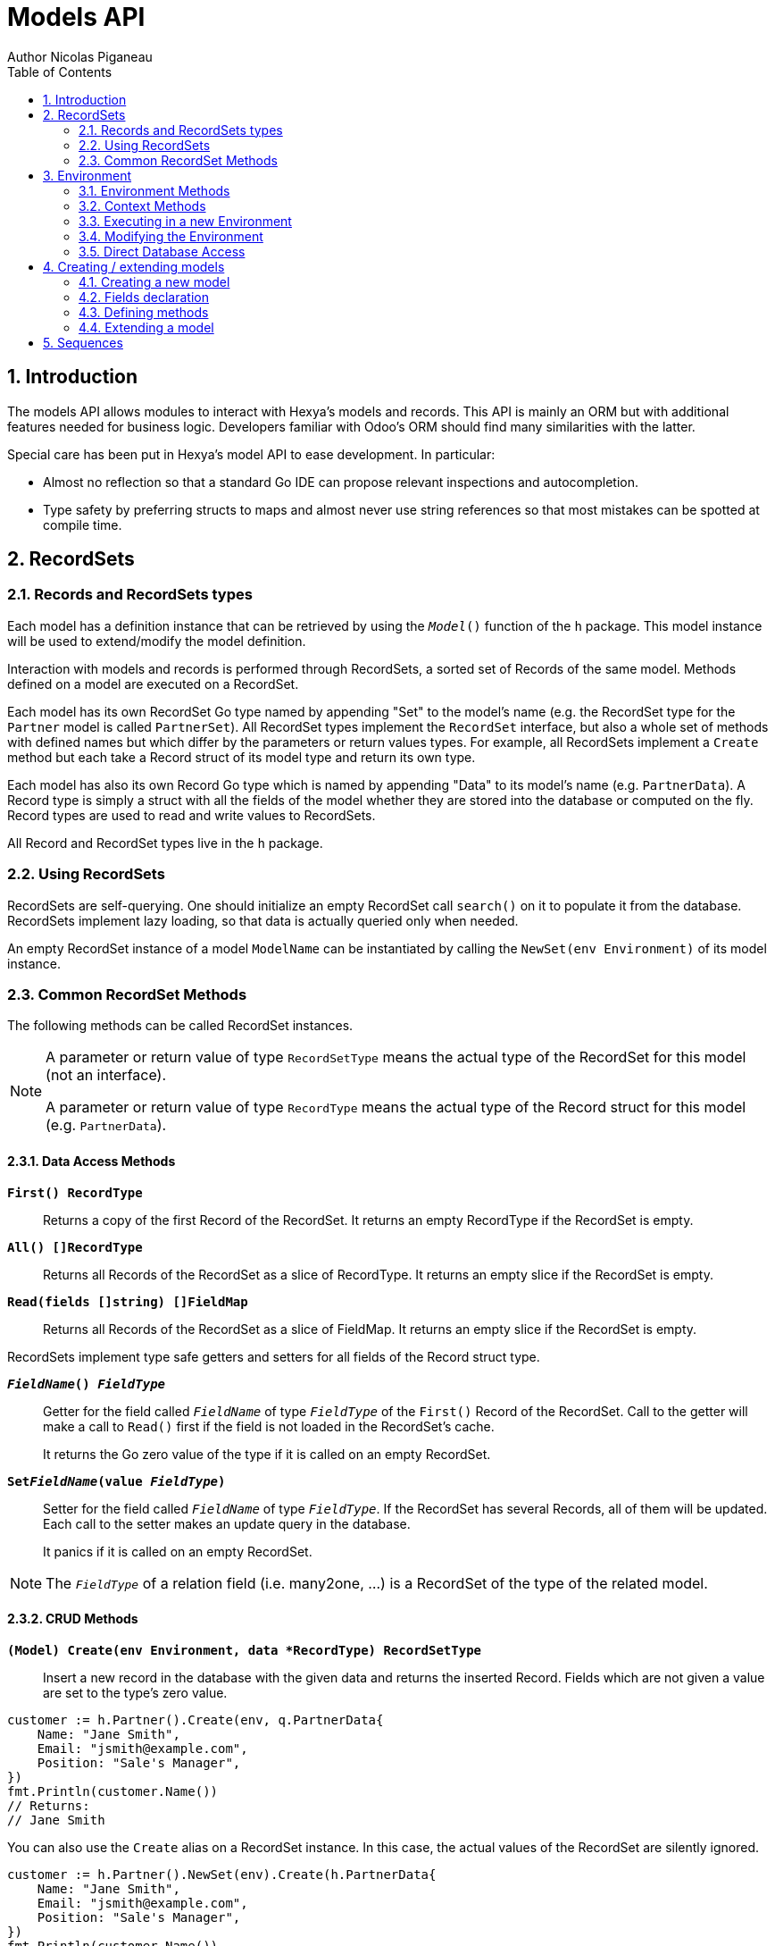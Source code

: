 = Models API
Author Nicolas Piganeau
:prewrap!:
:toc:
:sectnums:

== Introduction

The models API allows modules to interact with Hexya's models and records. This
API is mainly an ORM but with additional features needed for business logic.
Developers familiar with Odoo's ORM should find many similarities with the
latter.

Special care has been put in Hexya's model API to ease development. In
particular:

* Almost no reflection so that a standard Go IDE can propose relevant
inspections and autocompletion.
* Type safety by preferring structs to maps and almost never use string
references so that most mistakes can be spotted at compile time.

== RecordSets

=== Records and RecordSets types

Each model has a definition instance that can be retrieved by using the
`__Model__()` function of the `h` package. This model instance will be used
to extend/modify the model definition.

Interaction with models and records is performed through RecordSets, a sorted
set of Records of the same model. Methods defined on a model are executed on a
RecordSet.

Each model has its own RecordSet Go type named by appending "Set" to the
model's name (e.g. the RecordSet type for the `Partner` model is called
`PartnerSet`). All RecordSet types implement the `RecordSet` interface, but
also a whole set of methods with defined names but which differ by the
parameters or return values types. For example, all RecordSets implement a
`Create` method but each take a Record struct of its model type and return its
own type.

Each model has also its own Record Go type which is named by appending "Data"
to its model's name (e.g. `PartnerData`). A Record type is simply a struct
with all the fields of the model whether they are stored into the database or
computed on the fly. Record types are used to read and write values to
RecordSets.

All Record and RecordSet types live in the `h` package.

=== Using RecordSets

RecordSets are self-querying. One should initialize an empty RecordSet call
`search()` on it to populate it from the database. RecordSets implement lazy
loading, so that data is actually queried only when needed.

An empty RecordSet instance of a model `ModelName` can be instantiated by
calling the `NewSet(env Environment)` of its model instance.

=== Common RecordSet Methods

The following methods can be called RecordSet instances.

[NOTE]
====
A parameter or return value of type `RecordSetType` means the actual type of
the RecordSet for this model (not an interface).

A parameter or return value of type `RecordType` means the actual type of the
Record struct for this model (e.g. `PartnerData`).
====

==== Data Access Methods

`*First() RecordType*`::
Returns a copy of the first Record of the RecordSet. It returns an empty
RecordType if the RecordSet is empty.

`*All() []RecordType*`::
Returns all Records of the RecordSet as a slice of RecordType. It returns an
empty slice if the RecordSet is empty.

`*Read(fields []string) []FieldMap*`::
Returns all Records of the RecordSet as a slice of FieldMap. It returns an
empty slice if the RecordSet is empty.

RecordSets implement type safe getters and setters for all fields of the
Record struct type.

`*__FieldName__() __FieldType__*`::
Getter for the field called `__FieldName__` of type `__FieldType__` of the
`First()` Record of the RecordSet. Call to the getter will make a call to
`Read()` first if the field is not loaded in the RecordSet's cache.
+
It returns the Go zero value of the type if it is called on an empty RecordSet.

`*Set__FieldName__(value __FieldType__)*`::
Setter for the field called `__FieldName__` of type `__FieldType__`. If the
RecordSet has several Records, all of them will be updated. Each call to the
setter makes an update query in the database.
+
It panics if it is called on an empty RecordSet.

NOTE: The `__FieldType__` of a relation field (i.e. many2one, ...) is a
RecordSet of the type of the related model.

==== CRUD Methods

`*(Model) Create(env Environment, data *RecordType) RecordSetType*`::
Insert a new record in the database with the given data and returns the
inserted Record. Fields which are not given a value are set to the type's zero
value.

[source,go]
----
customer := h.Partner().Create(env, q.PartnerData{
    Name: "Jane Smith",
    Email: "jsmith@example.com",
    Position: "Sale's Manager",
})
fmt.Println(customer.Name())
// Returns:
// Jane Smith
----

You can also use the `Create` alias on a RecordSet instance. In this case,
the actual values of the RecordSet are silently ignored.

[source,go]
----
customer := h.Partner().NewSet(env).Create(h.PartnerData{
    Name: "Jane Smith",
    Email: "jsmith@example.com",
    Position: "Sale's Manager",
})
fmt.Println(customer.Name())
// Returns:
// Jane Smith

----

`*Write(data *RecordType, fieldsToUnset ...models.FieldName) bool*`::
Update records in the database with the given data. Updates are made with a
single SQL query. Fields in `fieldsToUnset` are first set to their Go zero
value, then all non-zero values of data are updated.

[source,go]
----
partner := h.Partner().Search(env, q.Partner().Where().Company().Name().Equals("NDP Systèmes"))
partner.Write(h.Partner{
    Lang: "fr_FR",
})
----

IMPORTANT: As said above, zero values in the `data` struct fields will *NOT* be
updated. If you are not sure whether the values you pass in the `data` struct
are zero values or not (e.g. when setting from a variable), include their
`FieldName` in the `fieldsToUnset` to be sure the value will be correctly
updated in case it is a zero value.

`*Unlink() bool*`::
Deletes the database records that are linked with this RecordSet.

`*Load(fields ...models.FieldName) RecordSetType*`::
Populates this RecordSet with the data from the database matching the current
search condition. If fields are given, only those fields are fetched and the
other fields of the Records are set to their `go` zero value.
+
Calling Load on an empty RecordSet with an empty query will have no effect.
To load a whole table, use `FetchAll()`.

NOTE: Call to `Load()` is optional. It will be automatically called (without
fields arguments) on the first call to a getter or when calling `Records()`.

TIP: Calling `Load()` with fields arguments before any other call allows to
finely control which fields will be queried from the database since subsequent
calls to a getter will not call `Read()` again if the value is already loaded.

[source,go]
----
partners := h.Partner().NewSet(env)
partners.Search(q.Partner().Where().Name().ILike("John")).Read(h.Partner().Name, h.Partner().Birthday)

// The following lines will not load from the database, but use
// the values cached in the RecordSet.
for _, p := range partners.Records() {
    fmt.Println(p.Name(), p.Birthday())
}
// Returns:
// John Smith 1982-06-03
// John Doo 1975-01-06
----

`*FetchAll() RecordSetType*`::
Returns a RecordSet with all items of the table, regardless of the current
RecordSet query. It is mainly meant to be used on an empty RecordSet.

==== Search Methods

`*(Model) Search(env Environment, condition ConditionType) RecordSetType*`::
Search the database for matching records and return them as RecordSet.
A new Condition instance can be created from a model instance.

[source,go]
----
cond := q.Users().Email().ILike("example.com").Or().Email().ILike("example.net")
users := h.Users().Search(env, cond)
----

`*(RecordSet) Search(condition ConditionType) RecordSetType*`::
Apply the given search condition to the given RecordSet. This will narrow the
RecordSet current filter.

====
.Available methods on Condition type
* `And()`
* `AndNot()`
* `AndCond(condition ConditionType)`
* `Or()`
* `OrNot()`
* `OrCond(condition ConditionType)`
====
====
.Available operator methods
Depending on the field type, all or part of the following operator methods
will be available:

`Equals`, `NotEquals`, `Greater`, `GreaterOrEqual`, `Lower`, `LowerOrEqual`,
`Like`, `NotLike`,`Contains`, `NotContains`, `IContains`, `NotIContains`, `In`,
`NotIn`, `ChildOf`, `IsNull`, `IsNotNull`

Each of these methods take a `value` parameter which is of the same Go type as
the field on which it is applied.

For each of them there are two derived methods suffixed respectively with
`Func` and `Eval` :

- `Func` suffixed methods (e.g. `EqualsFunc`) take as argument a function
whose first argument is a RecordSet and that returns a value with the same Go
type as the field on which it is called.
+
eg. `func(rs models.RecordSet) int64`
+
The function will be evaluated at the time of the query by passing it the
RecordSet we are querying and the result will be substituted in the query.
- `Eval` suffixed methods (e.g. `EqualsEval`) take an expression string as
argument. This expression will be passed as is to the client and evaluated
client side.
+
IMPORTANT: The returned condition of an `Eval` suffixed method cannot be
evaluated on server side. Thus `Eval` suffixed methods must NOT be used
within the `Search()` method.
====
====
.Searches on joined tables
Searches can also be performed on joined model fields with the
`__FK__FilteredOn()` methods:

[source,go]
----
cond := q.Users().PartnerFilteredOn(q.Partner().Function().ILike("manager"))
users := h.Users().Search(env, cond)
----

Conditions with `__FK__FilteredOn()` can be nested:

[source,go]
----
cond := q.Users().PartnerFilteredOn(q.Partner().CountryFilteredOn(q.Country().Code.Equals("F")))
----

They can also be mixed with simple conditions:

[source,go]
----
cond := q.Users().PartnerFilteredOn(q.Partner().Function().ILike("manager")).And().Login().ILike("John")
----
====

`*(Model) Browse(env Environment, ids []int64) RecordSetType*`::
Search the database and returns a RecordSet with the records having the given ids.

`*(RecordSet) Browse(ids []int64) RecordSetType*`::
Narrows this RecordSet by selecting only those with the given ids.
This function is only a shortcut for `Search` on a list on ids.

`*SearchCount() int*`::
Return the number of records matching the search condition.

`*SearchByName(name string, op operator.Operator, additionalCond Condition, limit int) RecordSetType*`::
Search for records that have a display name matching the given
`name` pattern when compared with the given `op` operator, while also
matching the optional `additionalCond` condition.
+
This is used for example to provide suggestions based on a partial
value for a relational field. Sometimes be seen as the inverse
function of `NameGet` but it is not guaranteed to be.

`*FetchAll() RecordSetType*`::
Returns a RecordSet with all the records in the database for the RecordSet's
model.

`*Limit(n int) RecordSetType*`::
Limit the search to `n` results.

`*Offset(n int) RecordSetType*`::
Offset the search by `n` results.

`*OrderBy(exprs ...string) RecordSetType*`::
Order the results by the given expressions. Each expression is a string with a
valid field name and optionally a direction.

[source,go]
----
users := h.Users().NewSet(env).SearchAll().OrderBy("Name ASC", "Email DESC", "ID")
----

==== RecordSet Operations

`*Ids() []int64*`::
Return a slice with all the ids of this RecordSet. Performs a lazy loading of
the RecordSet if it is not already loaded.

`*Env() *Environment*`::
Returns the RecordSet's Environment.

`*Len() int*`::
Returns the number of records in this RecordSet.

`*Record(i int) RecordSetType*`::
Returns a new RecordSet with only the i^th^ Record inside.

`*Records() []RecordSetType*`::
Returns a slice of RecordSets, each with only one Record of the current
RecordSet.

`*EnsureOne()*`::
Check that this RecordSet contains only one Record. Panics if there are more
than one Record or if there are no Records at all.

`*Filtered(fn func(RecordType) bool) RecordSetType*`::
Select the records in this RecordSet such that fn(Record) is true, and return
them as a RecordSet. Filtered will use the data in cache if present.

NOTE: Unless the RecordSet is already loaded in cache, it is generally faster
and more efficient to use `Search()` on the RecordSet to return a filtered
Set.

`*Sorted(less func(RecordSet, RecordSet) bool) RecordSetType*`::
Returns a sorted copy of this RecordSet. `less(rs1, rs2)` should return true
if rs1 < rs2.
+
The Sort is not guaranteed to be stable.

`*SortedDefault() RecordSetType*`::
Returns a sorted copy of this RecordSet according to the model's default order.

`*SortedByField(f FieldNamer, reverse bool) RecordSetType*`::
Returns a sorted copy of this RecordSet by comparing the given field.
If reverse is true, the sort is done in reversed order.

`*Union(other RecordSetType) RecordSetType*`::
Returns a new RecordSet that is the union of this RecordSet and the given
`other` RecordSet. The result is guaranteed to be a set of unique records.

`*Subtract(other RecordSetType) RecordSetType*`::
Returns a RecordSet with the Records that are in this RecordSet but not in the
given 'other' one. The result is guaranteed to be a set of unique records.

`*Equals(other RecordSetType) bool*`::
Returns true if this RecordSet is equal to the other RecordSet, that is they
are from the same model and reference the same ids.

== Environment

The Environment stores various contextual data used by the ORM: the database
transaction (for database queries), the current user (for access rights
checking) and the current context (storing arbitrary metadata).

The usual way to get the current Environment is to call `Env()` on a RecordSet.

=== Environment Methods

The following methods are available on the Environment.

`*Cr() *Cursor*`::
Returns the cursor to the database. The cursor is a wrapper around the current
database transaction that can be used for <<Direct Database Access>>.

`*Uid() int64*`::
Returns the user ID of the current user.

`*Context() *types.Context()*`::
Returns the context of this Environment. The context is a
read only map for storing arbitrary metadata. See <<Context Methods>>.

=== Context Methods

The Context of an Environment is a read only map for storing arbitrary
metadata. To modify the context, you need to modify the Environment
(see <<Modifying the Environment>>).

`*HasKey(key string) bool*`::
Returns true if the Context has a value for the given key.

`*Get(key string) interface{}*`::
Returns the value of the Context for the given key. It returns nil if the
Context does not contain this key.

NOTE: If you know the expected return type, you would probably use one of the
following typed methods instead.

`*GetString(key string) string*`::
Returns the value of the given key in this Context as a string.
It panics if the value is not of type string

`*GetInteger(key string) int64*`::
Returns the value of the given key in this Context as an int64.
It panics if the value cannot be casted to int64

`*GetFloat(key string) float64*`::
Returns the value of the given key in this Context as a float64.
It panics if the value cannot be casted to float64

`*GetStringSlice(key string) []string*`::
Returns the value of the given key in this Context as a []string.
It panics if the value is not a slice or if any value is not a string

`*GetIntegerSlice(key string) []int64*`::
Returns the value of the given key in this Context as a []int64.
It panics if the value is not a slice or if any value cannot be casted to int64

`*GetFloatSlice(key string) []float64*`::
Returns the value of the given key in this Context as a []float64.
It panics if the value is not a slice or if any value cannot be casted to
float64

`*SetEntry(key string, value interface{}) *Context*`::
Returns a copy of this Context with the given key set to the given value.

A pointer to a new empty Context can be created with `types.NewContext()`

=== Executing in a new Environment

`*models.ExecuteInNewEnvironment(uid int64, fnct func(Environment)) error*`::
Executes the given `fnct` in a new Environment within a new database
transaction and commit the transaction on success. In case `fnct` panics, the
transaction is rolled back instead and the panic data is returned as error.

`*models.SimulateInNewEnvironment(uid int64, fnct func(Environment)) error*`::
Executes the given `fnct` in a new Environment within a new database
transaction but rolls back the transaction at the end. In case `fnct` panics,
the panic data is returned as error.
+
This function is mainly useful for testing when database modification must be
avoided.

=== Modifying the Environment

The Environment is immutable. It can be customized with the following methods
to be applied on the RecordSet.

`*Sudo(uid ...int64) RecordSetType*`::
Call the next method as Super User. If uid is given, use the given user id
instead.

[source,go]
----
noReplyUser := h.Users().Search(env, q.Users().Email().Equals("no-reply@ndp-systemes.fr")).Limit(1)
partners := h.Partner().Search(env, q.Partner().Name().ILike("John"))

partners.Sudo(noReplyUser.ID()).SendConfirmationEmail()
----

`*WithEnv(env Environment) RecordSetType*`::
Returns a copy of the current RecordSet with the given Environment.

`*WithContext(key string, value interface{}) RecordSetType*`::
Returns a copy of the current RecordSet with its context extended by the
given key and value.

`*WithNewContext(context types.Context) RecordSetType*`::
Returns a copy of the current RecordSet with its context replaced by the
given one.

=== Direct Database Access

Direct database access is possible through the Cursor of the Environment. The
Cursor provides the following methods for accessing the database. All methods
operate inside the current transaction.

`*Execute(query string, args ...interface{}) sql.Result*`::
Execute a query without returning any rows. It panics in case of error.
The args are for any placeholder parameters in the query. Whatever the database
backend used, the placeholder is `?`.

`*Get(dest interface{}, query string, args ...interface{})*`::
Queries a row into the database and maps the result into dest.
The query must return only one row. It panics on errors.

`*Select(dest interface{}, query string, args ...interface{})*`::
Queries multiple rows and map the result into dest which must be a slice.
Select panics on errors.

[source,go]
----
type dbStruct struct {
    Name: string
    Age:  int
}
var single dbStruct
var data []dbStruct

rc.env.Cr().Get(&single, "SELECT name, age FROM partner WHERE id = ?", 12)
rc.env.Cr().Select(&data, "SELECT name, age FROM partner WHERE age > ?", 25)
----

NOTE: Direct database access should be avoided whenever possible because it
by-passes all security restrictions. Use the RecordSet API instead.

== Creating / extending models

When developing a Hexya module, you can create your own models and/or
extend in place existing models created by other modules.

[source,go]
----
resPartnerModel := h.Partner()
resUsersModel := h.Users()
----

All models, fields and methods definitions MUST be made in the `init()` of
the main package or of a package called by the module's main package.

[IMPORTANT]
====
After creating or modifying a model, you must run `hexya generate` to
generate the types in the `h` and `q` packages before starting the Hexya server.

Running `hexya generate` will also allow you to obtain code completion and
inspections on the newly created types.
====

=== Creating a new model
`*(*Model) DeclareModel() *Model*`::

Declare a new model. This function should be called on a 'not-yet-created'
instance of the model we want to create. It is actually a placeholder, the code
generation will make the actual Model creation.

[source,go]
----
// Create a new model called 'User'
h.User().DeclareModel()
----

The created model will have a single `ID` field which is the model's primary
key. It returns an pointer to the created model instance.

`*DeclareMixinModel() *Model*`::

Declare a new mixin model. Mixin model are not meant to be accessible like a
 regular model but are meant to be mixed in other models.
+
See <<Model Mix In>>

`*DeclareTransientModel() *Model*`::

Creates a new transient model with the given name. Transient model instances
have a limited life time and are automatically removed from database. They
are mainly used for wizards.

=== Fields declaration

Models fields are added by the `AddField` method of a model as in the example below:

[source,go]
----
course := h.Course().DeclareModel()
course.AddFields(map[string]models.FieldDefinition{
    "Name":      models.CharField{String: "Name", Help: "This is the name of the course", Required: true},
    "Date":      models.DateField{String: "Date of the Course"},
    "Teacher":   models.Many2OneField{RelationModel: h.Partner(), String: "Teacher"},
    "LimitDate": models.DateTimeField{Required: true},
    "Attendees": models.Many2manyField{RelationModel: h.Partner(), String: "Attendees"},
})
----

Available fields types are:

`*BinaryField{}*`::
A binary field holds arbitrary data that is meant to be delivered to the
client as a file. Binary fields are mapped to `string` go type.
`*BooleanField{}*`::
`*CharField{}*`::
A Char field is a string field that is meant to be displayed as a single line
in the client. Char fields are mapped to go strings.
`*DateField{}*`::
Date fields are mapped to models.Date structs.
`*DateTimeField{}*`::
DateTime fields are mapped to models.Date structs.
`*FloatField{}*`::
`*HTMLField{}*`::
HTML fields are formatted with their HTML content by the client.
`*IntegerField{}*`::
`*Many2ManyField{}*`::
`*Many2OneField{}*`::
`*One2ManyField{}*`::
`*One2OneField{}*`::
`*Rev2OneField{}*`::
Rev2One fields are the reverse relation of one2one in the model that does not
have an FK.
`*SelectionField{}*`::
A selection field can have as values only a set of predefined strings.
`*TextField{}*`::
A Text field is a string field that is meant to be displayed on multiple lines
in the client. Text fields are mapped to go strings.

As in the example below:


==== Overriding fields

Fields attributes can be overridden by using one of the following methods that
apply on a Field instance.

`*(f *Field) SetString(value string) *Field*`::
`*(f *Field) SetHelp(value string) *Field*`::
`*(f *Field) SetGroupOperator(value string) *Field*`::
`*(f *Field) SetRelated(value string) *Field*`::
`*(f *Field) SetCompute(value Methoder) *Field*`::
`*(f *Field) SetDepends(value []string) *Field*`::
`*(f *Field) SetStored(value bool) *Field*`::
`*(f *Field) SetRequired(value bool) *Field*`::
`*(f *Field) SetUnique(value bool) *Field*`::
`*(f *Field) SetIndex(value bool) *Field*`::
`*(f *Field) SetNoCopy(value bool) *Field*`::
`*(f *Field) SetTranslate(value bool) *Field*`::
`*(f *Field) SetDefault(value func(Environment) interface{}) *Field*`::
`*(f *Field) SetOnchange(value Methoder) *Field*`::
`*(f *Field) SetConstraint(value Methoder) *Field*`::
`*(f *Field) SetInverse(value Methoder) *Field*`::

[source,go]
----
course := h.Course().Fields().Name().SetString("MyNewName").SetHelp("This is the new name of the course")
----

==== Field parameters

Field parameters are set in the params struct that is passed to the field's
creation/override method. Params structs only differ by the options available
to specific types. Below is the list and explanation for each parameter.

===== Field type parameters

`ReverseFK` string::
Set the foreign key field name in the related model for `one2many` and
`rev2one` relations.

`RelationModel` string::
Set the other model for a relation field.

`M2MLinkModelName` string::
Set the name of the intermediate model for a `many2many` relation. This
parameter is mandatory only if there are several `many2many` relations
between the two models.

`M2MOurField` string::
In a `many2many` relation, set the name of the field of the intermediate model
that points to this (our) model. This parameter is mandatory only if the
`many2many` relation is pointing to the same model.

`M2MTheirField` string::
In a `many2many` relation, set the name of the field of the intermediate model
that points to the other (their) model, i.e. the model defined by
`RelationModel`. This parameter is mandatory only if the `many2many` relation
is pointing to the same model.

`OnDelete` OnDeleteAction::
Defines what to do with this record if the target record is deleted. Possible
values are `models.SetNull` (default), `models.Restrict` and `models.Cascade`.

`Selection` map[string]string::
Map of predefined allowed values for a Selection field. The map keys are the
actual values, and the map values are the labels to display for each value.

`Size` int::
Maximum size for the `string` type in database.

`Digits` types.Digit::
Sets the decimal precision to a Go `float` type to store as a decimal type in
database. Digit objects have a `Scale` field that defines the total number of
digits and a `Precision` field that defines the number of digits after the
decimal point.

`JSON` string::
Field's JSON value that will be used for the column name in the database and
for json serialization to the client.

`Translate` bool::
Set to true if the value of this field must be translated in the user
interface. This can be the case for product names or descriptions for
instance.

`GoType` interface{}::
Specifies the go type to which the field should be mapped. `GoType` should be
set to a pointer to such a type's value.
+
If the given type is not a standard type then it must implement `driver.Valuer`
and `sql.Scanner` interfaces.

[source,go]
----
session := h.Session().DeclareModel()
session.AddFields(map[string]models.FieldDefinition{
    "Room No": models.IntegerField{GoType: new(int16)},
})
----

===== Field's metadata parameters

`String` string::
Field's label inside the application.
`Help` string::
Field's help typically displayed as tooltip.

===== Field's modifiers parameters

`Required` bool::
Defines the field as required (i.e. not null).

`Unique` bool::
Defines the field as unique in the database table.

`Index` bool::
Creates an index on this field in the database.

`NoCopy` bool::
Fields marked with this tag will not be copied when a record is duplicated.

`Default` func(Environment, FieldMap) interface{}::
Function that will be called by clients to set a default value in the user
interface before calling Create.
+
The default value will also be set when calling Create only if this is a required field and not value is set.

`OnChange` Methoder::
The method to call when this field is changed in the interface.
The value must be a method on this RecordSet with the following
signature, which returns a Record with the values to update and a slice of
field names to unset.

[source,go]
----
func (RecordSetType) (*RecordType, []models.FieldNamer)
----

NOTE: OnChange function is called only when the modification is done in the
interface, not by code.

IMPORTANT: OnChange methods are executed in an isolated environment that is
rolled back after execution. You should therefore not try to create or
write any RecordSet in these methods, or they will fail.

`Constraint` Methoder::
The method to call to validate the value of this field in a record.
The value must be a method on this RecordSet with the following
signature:

[source,go]
----
func (RecordSetType)
----

The given method must panic if the given RecordSet is not valid.

NOTE: Several fields can set their `Constraint:` to the same method. In this
case the method will only be called once, even if both fields are modified.

`GroupOperator` string::
A valid database function name that will be used on this field when aggregating
the model. It defaults to `sum`.

===== Computed fields parameters

`Compute` Methoder::
Declares this field as a computed field. The value must be a
method on this RecordSet with the following signature, which returns a
Record with the values to update and a slice of field names to unset.

[source,go]
----
func (RecordSetType) (*RecordType, []models.FieldNamer)
----

`Inverse` Methoder::
Declares an inverse method for a computed field. This method will be called when
the field is set and must write directly its changes to the database. The given
method must have the following signature:

[source,go]
----
func (RecordSetType, valueType)
----

where `valueType` is the go type for the given field value.

`Related` string::
Declares this field as a related field, i.e. a field that is automatically
synchronized with another field. The value must be a path string to the
related field starting from the current RecordSet
(e.g. `"Customer.Country.Name"`).

`Stored` bool::
For a computed field, if true then the field will be stored into the database.
Recomputation will be triggered by the data in the `Depends` parameter.
+
Storing a computed field allows to make queries on its value and speeds up
reading of the RecordSet. However, the updates can be slowed down,
especially when multiple triggers are fired at the same time.

`Depends` string::
Defines the fields on which to trigger recomputation of this field. This is
relevant only for computed fields with the `Stored` parameter set to true.
+
Value must be a comma separated list of paths to fields used in the
computation of this field. Paths may go through `one2many` or `many2many`
fields. In this case all the fields that would match will be used as triggers.

`Embed` bool::
Embed the model of the related field into this model. This field must be a
`many2one` field.
+
When embedded, all the fields of the RecordSet pointed by this field
will be automatically added as `Related` fields, so that they can be accessed
directly from this RecordSet.

NOTE: Only the fields of the embedded model will be accessible from this
model, not its methods.

==== Reserved field names

Fields that are given the following names will have special behaviours
described below.

`Name` CharField::
The Record's name. It will be used by default in user interfaces for display
when this Record is referred to (for instance as an FK of another model).
+
This behaviour can be changed by overriding the `NameGet` method of the model.

`Parent` Many2OneField::
Used in recursive models for the foreign key to this Record's parent Record of
the same model.

==== Setting constraints on fields

===== SQL constraints

SQL Constraints are managed by the following Model methods that must be run
before bootstrap.

`*(*Model) AddSQLConstraint(name, sql, errorString string)*`::
Adds an SQL constraint to this model. `name` is an arbitrary name to reference
this constraint. It will be appended by the table name in the database, so
there is only need to ensure that it is unique in this model. `sql` is
constraint definition to pass to the database. `errorString` is the text to
display to the user when the constraint is violated

`*(*Model) RemoveSQLConstraint(name)*`::
Removes the constraint previously created with the given name. This is
intended for use in a module that want to override the behaviour of a
previously installed other module.

=== Defining methods

Models' methods are defined in a module and can be overridden by any other
module, with the ability to call the original method through `Super()`. This
way, methods can be overridden several times by different modules to
iteratively add new features.

Each override of a method is declared by a so-called "layer function" with the
actual implementation. Layer functions must meet the following constraints:

* Its first argument is the method's receiver. It must be of the
`__RecordSetType__` of the model.
* It must panic when an error is encountered to force transaction rollback
(or solve the error directly if possible).

--

`*(*Method) DeclareMethod(doc string, layerFunction interface{}) *Method*`::
Declares a new method on this model and apply the given `layerFunction` as
first "layer function". `doc` is the documentation of the method.
+
This function should be called on a 'not-yet-created' instance of the method
we want to create. It is actually a placeholder, the code generation will make
the actual Method creation.

--

[source,go]
----
// Create a new method called 'UpdateBirthday' on the 'Partner' model
h.Partner().Methods().UpdateBirthday().DeclareMethod(
    `PartnerUpdateBirthday updates this partner birthday.`,
    func (rs PartnerSet, birthday time.Time) {
        rs.SetBirthday(Date(birthDay))
    })
----

`*(*Method) Extend(doc string, layerFunction interface{}) *Method*`::
Extends the method with the given `layerFunction`.
If `doc` is not the empty string, it is appended to the documentation of the
method.
+
The layer function should call itself on the RecordSet `Super()` object to
call the previous layer.

[source,go]
----
h.Partner().Methods().UpdateBirthday().Extend(
    `Extended in myModule to compute age at the same time.`,
    func(rs PartnerSet, birthday time.Time) {
        rs.Super().UpdateBirthday(birthday)
        rs.SetAge(Time.Now().Year() - birthday.Year())
    })
----

NOTE: The `functionLayer` passed to `Extend` must have the same signature
as that of the first layer passed to `DeclareMethod`.

`*(RecordSetType) Super() RecordSetType*`::
Returns a RecordSet with a modified callstack so that call to the current
method will execute the next method layer.
+
Calls to a different method than the current method will call its next layer
only if the current method has been called from a layer of the other method.
Otherwise, it will be the same as calling the other method directly.

=== Extending a model

Models can be extended by 3 different ways:

Extension::
Directly add fields and methods to existing models.

Mix In::
Add all fields and methods from a model to another model.

Embedding::
Allow direct access to all fields of another model. Embedding only applies to
fields, not methods.

==== Model Extension

See <<Fields declaration>> for how to add a field in a model. Fields can be
added to a model in any module, not only the module in which the model is
created.

See also <<Defining methods>> to see how to add or override methods in a model.

==== Model Mix In

`*(*Model) InheritModel(mixInModel *Model)*`::
Extend this model by importing all fields and methods of `mixInModel`.
`mixInModel` must have been created by `DeclareMixinModel()`.

If a field name conflicts with an existing field name in the model, then:

.Field overriding rules
- Fields defined in the target model override fields defined in any mixin model
- Fields defined in a mixin override fields defined in another mixin of same
priority (i.e. general or specific) imported before.

If a method name conflicts with an existing method name in the model, then:

.Method overriding rules
- Methods defined in the target model extend methods of the mixin model.
- Methods defined in a mixin extend methods defined of another mixin of same
priority (i.e. general or specific) imported before.

Use `Super()` in extending implementation to access the implementation of
the lower level mixins.

NOTE: When mixing in a model, the database columns are copied into the table of
the target model, resulting in an independent model. However, all extensions of
the mixin model are taken into account and apply to all the target models, even
if the extension has been defined after the mixing in.

==== Model Embedding

Model embedding allows a model to read fields of another model just as if they
were normal fields of the model.

To embed a model, define a `many2one` field pointing at the model to embed and
add the `embed` tag to it.

NOTE: Embedding does not allow direct access to the embedded model methods.

== Sequences
You can use the ORM to create and use custom sequences.

You can create a new database sequence with the `models.NewSequence()`
function. You can then use the `NextValue()` method to get the next value.

Use `models.MustGetSequence()` to retrieve a sequence.

NOTE: Since sequences are not rollbacked, several calls to `NextValue()` do
not necessarily give two following numbers.

[source,go]
----
seq := models.NewSequence("MySequence")

seq2 := models.MustGetSequence("MySequence")
for i := 0; i < 10; i++ {
    val := seq2.NextValue()
    fmt.Println("Sequence: ", i, val)
}
----